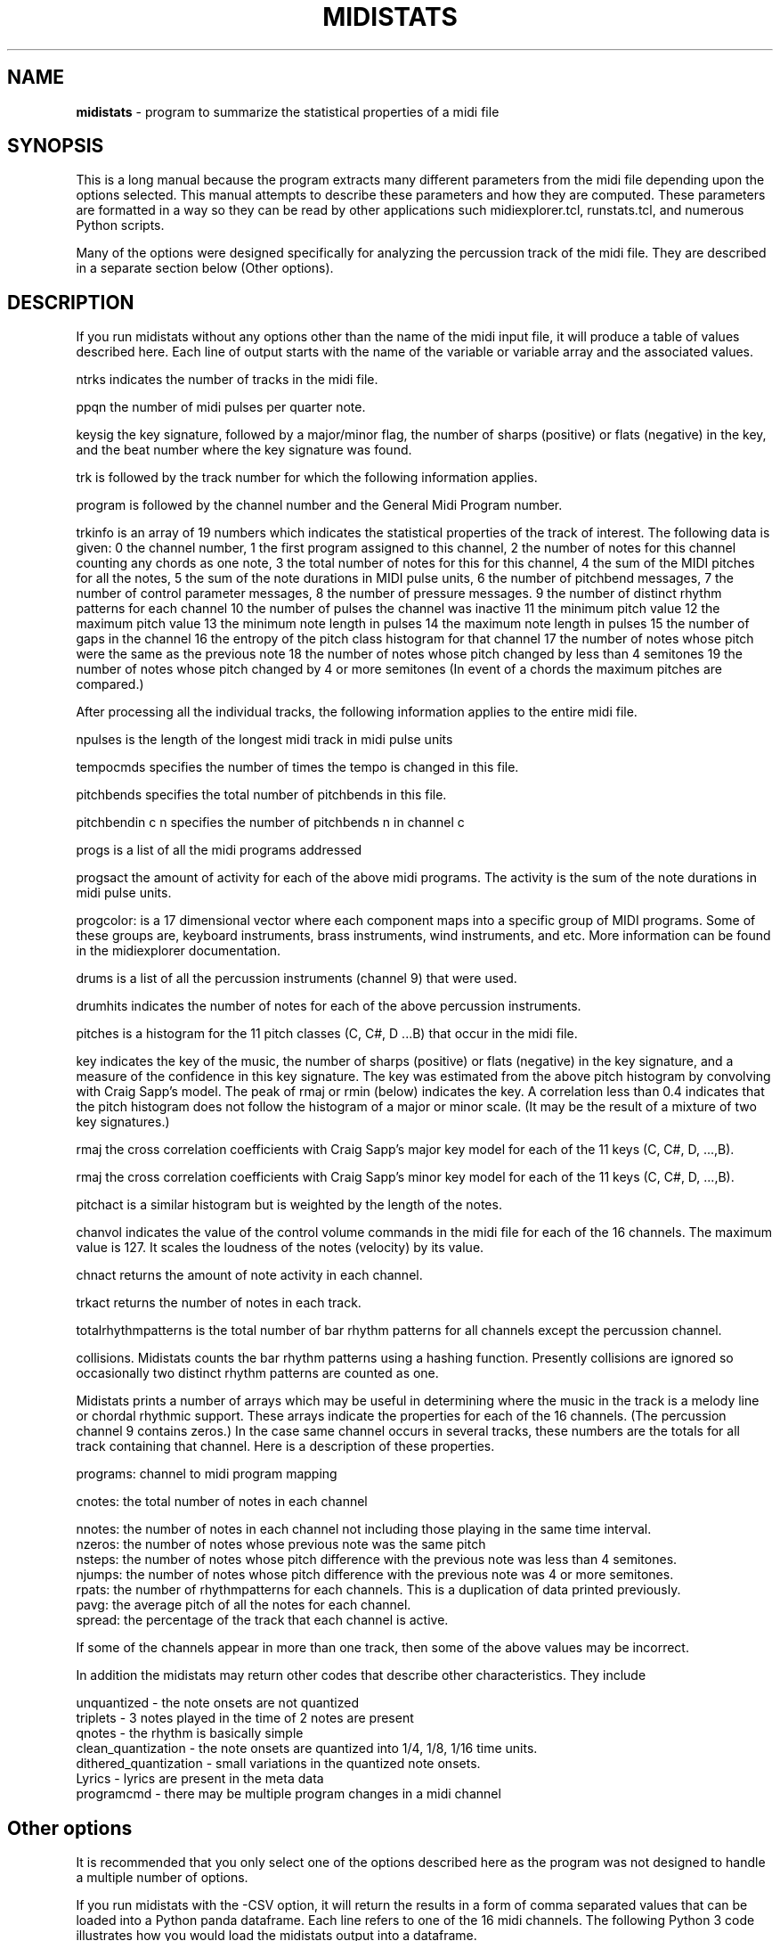 .TH MIDISTATS 1 "18 March 2024"
.SH NAME
\fBmidistats\fP \- program to summarize the statistical properties of a midi file
.SH SYNOPSIS
This is a long manual because the program extracts many different parameters
from the midi file depending upon the options selected. This manual
attempts to describe these parameters and how they are computed.
These parameters are formatted in a way so they can be read by other
applications such midiexplorer.tcl, runstats.tcl, and numerous Python
scripts. 

Many of the options were designed specifically for analyzing the
percussion track of the midi file. They are described in a separate
section below (Other options).


.SH DESCRIPTION
If you run midistats without any options other than the name of
the midi input file, it will produce a table of values described
here.  Each line of output starts with the name of the variable or
variable array and the associated values.
.PP
ntrks indicates the number of tracks in the midi file.
.PP
ppqn the number of midi pulses per quarter note.
.PP
keysig the key signature, followed by a major/minor flag,  the number
of sharps (positive) or flats (negative) in the key, and the beat number
where the key signature was found.
.PP
trk is followed by the track number for which the following information
applies.
.PP
program is followed by the channel number and the General Midi Program
number.
.PP
trkinfo is an array of 19 numbers which indicates the statistical properties
of the track of interest. The following data is given:
0 the channel number,
1 the first program assigned to this channel,
2 the number of notes for this channel counting any chords as one note,
3 the total number of notes for this for this channel,
4 the sum of the MIDI pitches for all the notes,
5 the sum of the note durations in MIDI pulse units,
6 the number of pitchbend messages,
7 the number of control parameter messages,
8 the number of pressure messages.
9 the number of distinct rhythm patterns for each channel
10 the number of pulses the channel was inactive
11 the minimum pitch value
12 the maximum pitch value
13 the minimum note length in pulses
14 the maximum note length in pulses
15 the number of gaps in the channel
16 the entropy of the pitch class histogram for that channel
17 the number of notes whose pitch were the same as the previous note
18 the number of notes whose pitch changed by less than 4 semitones
19 the number of notes whose pitch changed by 4 or more semitones
(In event of a chords the maximum pitches are compared.) 
.PP
After processing all the individual tracks, the following information
applies to the entire midi file.
.PP
npulses is the length of the longest midi track in midi pulse units
.PP
tempocmds specifies the number of times the tempo is changed in this
file.
.PP
pitchbends specifies the total number of pitchbends in this file.
.PP
pitchbendin c n specifies the number of pitchbends n in channel c
.PP
progs is a list of all the midi programs addressed
.PP
progsact the amount of activity for each of the above midi programs.
The activity is the sum of the note durations in midi pulse units.
.PP
progcolor: is a 17 dimensional vector where each component maps into
a specific group of MIDI programs. Some of these groups are, keyboard
instruments, brass instruments, wind instruments, and etc. More information
can be found in the midiexplorer documentation.
.PP
drums is a list of all the percussion instruments (channel 9) that were
used.
.PP
drumhits indicates the number of notes for each of the above percussion
instruments.
.PP
pitches is a histogram for the 11 pitch classes (C, C#, D ...B)
that occur in the midi file.
.PP
key indicates the key of the music, the number of sharps (positive) or
flats (negative) in the key signature, and a measure of the confidence
in this key signature. The key was estimated from the above pitch histogram
by convolving with Craig Sapp's model. The peak of rmaj or rmin (below)
indicates the key.  A correlation less than 0.4 indicates that the pitch
histogram does not follow the histogram of a major or minor scale.
(It may be the result of a mixture of two key signatures.)
.PP
rmaj the cross correlation coefficients with Craig Sapp's major key model
for each of the 11 keys (C, C#, D, ...,B).
.PP
rmaj the cross correlation coefficients with Craig Sapp's minor key model
for each of the 11 keys (C, C#, D, ...,B).
.PP
pitchact is a similar histogram but is weighted by the length of
the notes.
.PP
chanvol indicates the value of the control volume commands in the
midi file for each of the 16 channels. The maximum value is 127.
It scales the loudness of the notes (velocity) by its value.
.PP
chnact returns the amount of note activity in each channel.
.PP
trkact returns the number of notes in each track.
.PP
totalrhythmpatterns is the total number of bar rhythm patterns for
all channels except the percussion channel.
.PP
collisions. Midistats counts the bar rhythm patterns using a hashing
function. Presently collisions are ignored so occasionally two
distinct rhythm patterns are counted as one.
.PP
Midistats prints a number of arrays which may be useful in
determining where the music in the track is a melody line or
chordal rhythmic support. These arrays indicate the properties
for each of the 16 channels. (The percussion channel 9 contains
zeros.) In the case same channel occurs in several tracks, these
numbers are the totals for all track containing that channel.
Here is a description of these properties.
.PP
programs: channel to midi program mapping
.PP
cnotes: the total number of notes in each channel
.PP
nnotes:  the number of notes in each channel not including
those playing in the same time interval.
.br
nzeros:  the number of notes whose previous note was the same pitch
.br
nsteps:  the number of notes whose pitch difference with the previous
note was less than 4 semitones.
.br
njumps:  the number of notes whose pitch difference with the previous
note was 4 or more semitones.
.br
rpats: the number of rhythmpatterns for each channels. This is a
duplication of data printed previously.
.br
pavg: the average pitch of all the notes for each channel.
.br
spread: the percentage of the track that each channel is active.
.PP
If some of the channels appear in more than one track, then
some of the above values may be incorrect.
.PP
In addition the midistats may return other codes that describe
other characteristics. They include

unquantized - the note onsets are not quantized
.br
triplets - 3 notes played in the time of 2 notes are present
.br
qnotes - the rhythm is basically simple
.br
clean_quantization - the note onsets are quantized into 1/4, 1/8, 1/16 time units.
.br
dithered_quantization - small variations in the quantized note onsets.
.br
Lyrics - lyrics are present in the meta data
.br
programcmd - there may be multiple program changes in a midi channel



.SH Other options 

It is recommended that you only select one of the options
described here as the program was not designed to handle a
multiple number of options.

.PP
If you run midistats with the -CSV option, it will return the
results in a form of comma separated values that can be loaded
into a Python panda dataframe. Each line refers to one of the
16 midi channels. The following Python 3 code illustrates
how you would load the midistats output into a dataframe.

.br
import pandas as pd
.br
import io
.br
import subprocess
.br
cmd = ("midistats", "-CSV" , inputmidifilepath)
.br
process = subprocess.Popen(cmd, stdout=subprocess.PIPE)
.br
csv =  io.StringIO(process.stdout.read().decode())
.br
df = pd.read_csv(csv)

where inputmidifilepath is the path to the midi file that
you are using. (eg. 'clean_midi/Zero/Chi sei.mid')

.PP
The MIDI file devotes channel 9 to the percussion instruments
and over 60 percussion instruments are defined in the MIDI
standard. Though there is a lot of diversity in the percussion
track, for most MIDI files only the first 10 or so percussion
instruments are important in defining the character of the track. The
program Midiexplorer has various tools for exposing the percussion
channel which are described in the documentation. The goal
here is to find the essential characteristics of the percussion
track which distinguishes the MIDI files. This is attempted
in the program midistats.  Here is a short description.


.br

A number of experimental tools for analyzing the percussion channel
(track) were introduced into midistats and are accessible through
the runtime arguments. When these tools are used in a script which
runs through a collection of midi files, you can build a database
of percussion descriptors.

.SH OPTIONS
.PP
-corestats
.br
outputs a line with 5 numbers separated by tabs. eg
.br
1       8       384     4057    375
.br
It returns the number of tracks, the number of channels, the
number of divisions per quarter note beat (ppqn),
the number of note onsets in the midi file, and the maximum
number of quarter note beats in midi file.


.PP
-pulseanalysis
.br
counts the number of note onsets as a function of its onset time
relative to a beat, grouping them into 12 intervals and returns
the result as a discrete probability density function. Generally,
the distribution consists of a couple of peaks corresponding
to quarter notes or eigth notes. If the distribution is flat,
it indicates that the times of the note occurrences have not been
quantized into beats and fractions. Here is a sample output.
.br
0.349,0.000,0.000,0.160,0.000,0.000,0.298,0.000,0.000,0.191,0.000,0.000

.PP
-panal
.br
Counts the number of note onsets for each percussion instrument. The first
number is the code (pitch) of the instrument, the second number is the
number of occurrences. eg.
.br
35 337  37 16   38 432  39 208  40 231  42 1088 46 384  49 42   54 1104 57 5    70 1040 85 16

.PP
-ppatfor n
.br
where n is the code number of the percussion instrument. Each beat
is represented by a 4 bit number where the position of the on-bit
indicates the time in the beat when the drum onset occurs. The bits
are ordered from left to right (higher order bits to lower order
bits). This is the order of bits that you would expect in a
time series.
Thus 0 indicates that there was no note onset in that beat, 1 indicates
a note onset at the end of the beat, 4 indicates a note onset
in the middle of the beat, and etc. The function returns a string
of numbers ranging from 0 to 7 indicating the presence of note onsets
for the selected percussion instrument for the sequence of beats
in the midi file. Here is a truncated sample of the output.
.br

0 0 0 0 0 0 0 0 1 0 0 4 1 0 0 4 1 0 0 4 1 0 0 4 1 0 0 4 1 0 0 4 1 4 4 0
1 0 0 0 1 0 5 0 1 0 5 0 1 0 5 0 1 0 5 0 1 0 5 0 1 0 5 0 1 0 5 0 1 0 0 0
1 0 5 0 1 0 5 0 1 etc. 

.br
One can see a repeating 4 beat pattern.

.PP
-ppat
.br
midistats attempts to find two percussion instruments in the midi file
which come closest to acting as the bass drum and snare drum.
If it is unsuccessful, it returns a message of its failue. Otherwise,
encodes the position of these drum onsets in a 8 bit byte for each
quarter note beat in the midi file. The lower (right) 4 bits encode the
bass drum and the higher (left) 4 bits encode the snare drum in the
same manner as described above for -ppatfor.
.br
0 0 0 0 0 0 0 0 0 0 33 145 33 145 33 145 33 145 33 145 33 145 33 145
.br
33 145 33 145 33 145 33 145 33 145 33 145 33 145 33 145 33 145 33 145
.br
33 145 33 145 33 145 33 145 33 145 33 and etc.


.PP
-ppathist
.br
computes and displays the histogram of the values that would appear
when running the -ppat. eg.
.br
bass 35 337
.br
snare 38 432
.br
1 (0.1) 64  32 (2.0) 8  33 (2.1) 136  144 (9.0) 8  145 (9.1) 136
.br
The bass percussion code, the number of onsets, and the snare
percussion code and the number of onsets are given in the
first two lines. In the next line the number of occurrences of
each value in the -ppat listing is given. The number in parentheses
splits the two 4-bit values with a period. Thus 33 = (2*16 + 1).

.PP
-pitchclass
.br
Returns the pitch class distribution for the entire midi file.

.PP
-nseqfor n
.br
Note sequence for channel n. This option produces a string of bytes
indicating the presence of a note in a time unit corresponding to
an eigth note. Thus each quarter note beat is represented by two
bytes. The pitch class is represented by the line number on the
staff, where 0 is C. Thus the notes on a scale are represented
by 7 numbers, and sharps and flats are ignored. The line number is
then converted to a bit position in the byte, so that the pitch
classes are represented by the numbers 1,2,4,8, and etc. A chord
of consisting of two note onsets would set two of the corresponding
bits. If we were to represent the full chromatic scale consisting
of 12 pitches, then we would require two-byte integers or
twice of much memory.
.br
Though the pitch resolution is not sufficient to distinguish
major or minor chords, it should be sufficient to be identify some
repeating patterns.
.PP
-nseq
.br
Same as above except it is applied to all channels except the
percussion channel.
.br
.PP
-nseqtokens
Returns the number of distinct sequence elements for each channel.
The channel number and number of distinct elements separated by
a comma is returned in a tab separated list for all active channels
except the percussion channel. Here is an example.
.br
2,3	3,4	4,11	5,6	6,3	7,3	8,6	9,3	11,2	12,1
.br

-ver (version number)


.SH AUTHOR
Seymour Shlien <fy733@ncf.ca>



